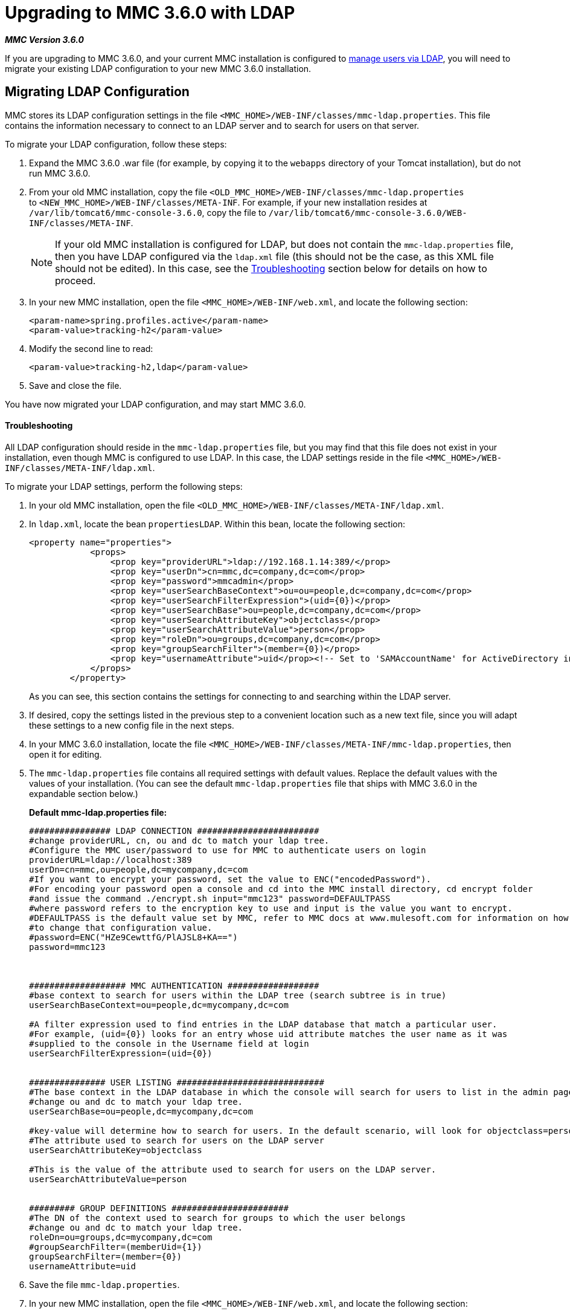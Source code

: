 = Upgrading to MMC 3.6.0 with LDAP

*_MMC Version 3.6.0_*

If you are upgrading to MMC 3.6.0, and your current MMC installation is configured to link:/docs/display/34X/Setting+Up+and+Managing+Users+via+LDAP[manage users via LDAP], you will need to migrate your existing LDAP configuration to your new MMC 3.6.0 installation.

== Migrating LDAP Configuration

MMC stores its LDAP configuration settings in the file `<MMC_HOME>/WEB-INF/classes/mmc-ldap.properties`. This file contains the information necessary to connect to an LDAP server and to search for users on that server.

To migrate your LDAP configuration, follow these steps:

. Expand the MMC 3.6.0 .war file (for example, by copying it to the `webapps` directory of your Tomcat installation), but do not run MMC 3.6.0.
. From your old MMC installation, copy the file `<OLD_MMC_HOME>/WEB-INF/classes/mmc-ldap.properties` to `<NEW_MMC_HOME>/WEB-INF/classes/META-INF`. For example, if your new installation resides at `/var/lib/tomcat6/mmc-console-3.6.0`, copy the file to `/var/lib/tomcat6/mmc-console-3.6.0/WEB-INF/classes/META-INF`.
+

[NOTE]
====
If your old MMC installation is configured for LDAP, but does not contain the `mmc-ldap.properties` file, then you have LDAP configured via the `ldap.xml` file (this should not be the case, as this XML file should not be edited). In this case, see the <<Troubleshooting>> section below for details on how to proceed.
====

. In your new MMC installation, open the file `<MMC_HOME>/WEB-INF/web.xml`, and locate the following section:
+

[source, xml, linenums]
----
<param-name>spring.profiles.active</param-name>
<param-value>tracking-h2</param-value>
----

. Modify the second line to read:
+

[source, xml, linenums]
----
<param-value>tracking-h2,ldap</param-value>
----

. Save and close the file.

You have now migrated your LDAP configuration, and may start MMC 3.6.0.

==== Troubleshooting

All LDAP configuration should reside in the `mmc-ldap.properties` file, but you may find that this file does not exist in your installation, even though MMC is configured to use LDAP. In this case, the LDAP settings reside in the file `<MMC_HOME>/WEB-INF/classes/META-INF/ldap.xml`.

To migrate your LDAP settings, perform the following steps:

. In your old MMC installation, open the file `<OLD_MMC_HOME>/WEB-INF/classes/META-INF/ldap.xml`.
. In `ldap.xml`, locate the bean `propertiesLDAP`. Within this bean, locate the following section:
+

[source, xml, linenums]
----
<property name="properties">
            <props>
                <prop key="providerURL">ldap://192.168.1.14:389/</prop>
                <prop key="userDn">cn=mmc,dc=company,dc=com</prop>
                <prop key="password">mmcadmin</prop>
                <prop key="userSearchBaseContext">ou=ou=people,dc=company,dc=com</prop>
                <prop key="userSearchFilterExpression">(uid={0})</prop>
                <prop key="userSearchBase">ou=people,dc=company,dc=com</prop>
                <prop key="userSearchAttributeKey">objectclass</prop>
                <prop key="userSearchAttributeValue">person</prop>
                <prop key="roleDn">ou=groups,dc=company,dc=com</prop>
                <prop key="groupSearchFilter">(member={0})</prop>
                <prop key="usernameAttribute">uid</prop><!-- Set to 'SAMAccountName' for ActiveDirectory integration. -->
            </props>
        </property>
----
+

As you can see, this section contains the settings for connecting to and searching within the LDAP server.
. If desired, copy the settings listed in the previous step to a convenient location such as a new text file, since you will adapt these settings to a new config file in the next steps.
. In your MMC 3.6.0 installation, locate the file `<MMC_HOME>/WEB-INF/classes/META-INF/mmc-ldap.properties`, then open it for editing.
. The `mmc-ldap.properties` file contains all required settings with default values. Replace the default values with the values of your installation. (You can see the default `mmc-ldap.properties` file that ships with MMC 3.6.0 in the expandable section below.)
+

*Default mmc-ldap.properties file:*
+

[source]
----
################ LDAP CONNECTION ########################
#change providerURL, cn, ou and dc to match your ldap tree.
#Configure the MMC user/password to use for MMC to authenticate users on login
providerURL=ldap://localhost:389
userDn=cn=mmc,ou=people,dc=mycompany,dc=com
#If you want to encrypt your password, set the value to ENC("encodedPassword").
#For encoding your password open a console and cd into the MMC install directory, cd encrypt folder
#and issue the command ./encrypt.sh input="mmc123" password=DEFAULTPASS
#where password refers to the encryption key to use and input is the value you want to encrypt.
#DEFAULTPASS is the default value set by MMC, refer to MMC docs at www.mulesoft.com for information on how
#to change that configuration value.
#password=ENC("HZe9CewttfG/PlAJSL8+KA==")
password=mmc123



################### MMC AUTHENTICATION ##################
#base context to search for users within the LDAP tree (search subtree is in true)
userSearchBaseContext=ou=people,dc=mycompany,dc=com

#A filter expression used to find entries in the LDAP database that match a particular user.
#For example, (uid={0}) looks for an entry whose uid attribute matches the user name as it was
#supplied to the console in the Username field at login
userSearchFilterExpression=(uid={0})


############### USER LISTING #############################
#The base context in the LDAP database in which the console will search for users to list in the admin pages.
#change ou and dc to match your ldap tree.
userSearchBase=ou=people,dc=mycompany,dc=com

#key-value will determine how to search for users. In the default scenario, will look for objectclass=person
#The attribute used to search for users on the LDAP server
userSearchAttributeKey=objectclass

#This is the value of the attribute used to search for users on the LDAP server.
userSearchAttributeValue=person


######### GROUP DEFINITIONS #######################
#The DN of the context used to search for groups to which the user belongs
#change ou and dc to match your ldap tree.
roleDn=ou=groups,dc=mycompany,dc=com
#groupSearchFilter=(memberUid={1})
groupSearchFilter=(member={0})
usernameAttribute=uid
----


. Save the file `mmc-ldap.properties`.
. In your new MMC installation, open the file `<MMC_HOME>/WEB-INF/web.xml`, and locate the following section:
+

[source, xml, linenums]
----
<param-name>spring.profiles.active</param-name>
<param-value>tracking-h2</param-value>
----

. Modify the second line to read:
+

[source, xml, linenums]
----
<param-value>tracking-h2,ldap</param-value>
----

. Save and close the file.

You have now migrated your LDAP configuration, and may start MMC 3.6.0.

== See Also

* Read an overview of http://www.mulesoft.org/documentation/display/current/Configuring+MMC+for+External+Databases+-+Quick+Reference[configuring MMC for external databases], which includes links to detailed instructions for each supported database server.
* Learn how to link:/docs/display/current/Upgrading+to+MMC+3.6.0+with+an+External+Database[upgrade to MMC 3.6.0 with an external database].
